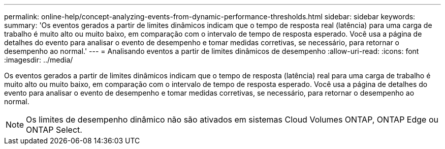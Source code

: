 ---
permalink: online-help/concept-analyzing-events-from-dynamic-performance-thresholds.html 
sidebar: sidebar 
keywords:  
summary: 'Os eventos gerados a partir de limites dinâmicos indicam que o tempo de resposta real (latência) para uma carga de trabalho é muito alto ou muito baixo, em comparação com o intervalo de tempo de resposta esperado. Você usa a página de detalhes do evento para analisar o evento de desempenho e tomar medidas corretivas, se necessário, para retornar o desempenho ao normal.' 
---
= Analisando eventos a partir de limites dinâmicos de desempenho
:allow-uri-read: 
:icons: font
:imagesdir: ../media/


[role="lead"]
Os eventos gerados a partir de limites dinâmicos indicam que o tempo de resposta (latência) real para uma carga de trabalho é muito alto ou muito baixo, em comparação com o intervalo de tempo de resposta esperado. Você usa a página de detalhes do evento para analisar o evento de desempenho e tomar medidas corretivas, se necessário, para retornar o desempenho ao normal.

[NOTE]
====
Os limites de desempenho dinâmico não são ativados em sistemas Cloud Volumes ONTAP, ONTAP Edge ou ONTAP Select.

====